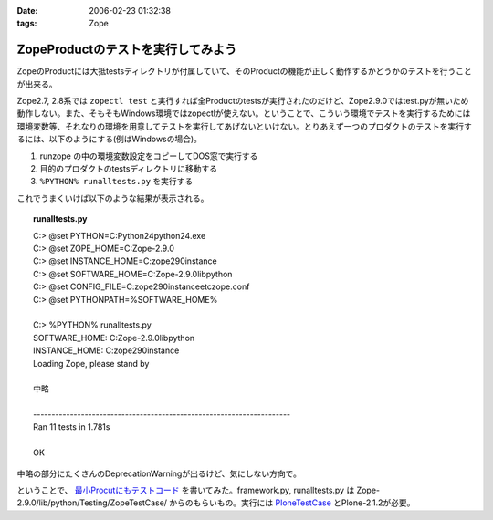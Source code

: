 :date: 2006-02-23 01:32:38
:tags: Zope

==============================================
ZopeProductのテストを実行してみよう
==============================================

ZopeのProductには大抵testsディレクトリが付属していて、そのProductの機能が正しく動作するかどうかのテストを行うことが出来る。

Zope2.7, 2.8系では ``zopectl test`` と実行すれば全Productのtestsが実行されたのだけど、Zope2.9.0ではtest.pyが無いため動作しない。また、そもそもWindows環境ではzopectlが使えない。ということで、こういう環境でテストを実行するためには環境変数等、それなりの環境を用意してテストを実行してあげないといけない。とりあえず一つのプロダクトのテストを実行するには、以下のようにする(例はWindowsの場合)。

1. runzope の中の環境変数設定をコピーしてDOS窓で実行する
2. 目的のプロダクトのtestsディレクトリに移動する
3. ``%PYTHON% runalltests.py`` を実行する

これでうまくいけば以下のような結果が表示される。


.. :extend type: text/x-rst
.. :extend:


.. topic:: runalltests.py
  :class: dos

  | C:> @set PYTHON=C:\Python24\python24.exe
  | C:> @set ZOPE_HOME=C:\Zope-2.9.0
  | C:> @set INSTANCE_HOME=C:\zope290instance
  | C:> @set SOFTWARE_HOME=C:\Zope-2.9.0\lib\python
  | C:> @set CONFIG_FILE=C:\zope290instance\etc\zope.conf
  | C:> @set PYTHONPATH=%SOFTWARE_HOME%
  |
  | C:> %PYTHON% runalltests.py
  | SOFTWARE_HOME: C:\Zope-2.9.0\lib\python
  | INSTANCE_HOME: C:\zope290instance
  | Loading Zope, please stand by 
  |
  | 中略
  |
  | ----------------------------------------------------------------------
  | Ran 11 tests in 1.781s
  |
  | OK

中略の部分にたくさんのDeprecationWarningが出るけど、気にしない方向で。

ということで、 `最小Procutにもテストコード`_ を書いてみた。framework.py, runalltests.py は Zope-2.9.0/lib/python/Testing/ZopeTestCase/ からのもらいもの。実行には `PloneTestCase`_ とPlone-2.1.2が必要。


.. _`最小Procutにもテストコード`: http://svn.freia.jp/open/ATCTSmallSample/trunk/tests/
.. _`PloneTestCase`: http://plone.org/products/plonetestcase

